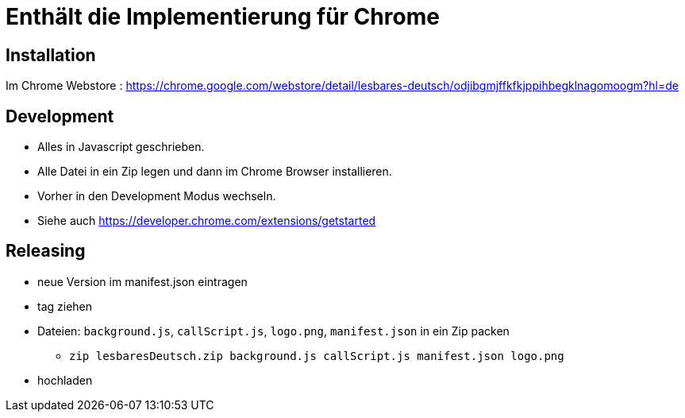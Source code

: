 = Enthält die Implementierung für Chrome

== Installation

Im Chrome Webstore :
https://chrome.google.com/webstore/detail/lesbares-deutsch/odjibgmjffkfkjppihbegklnagomoogm?hl=de

== Development

* Alles in Javascript geschrieben.
* Alle Datei in ein Zip legen und dann im Chrome Browser installieren.
* Vorher in den Development Modus wechseln.
* Siehe auch https://developer.chrome.com/extensions/getstarted

== Releasing

* neue Version im manifest.json eintragen
* tag ziehen
* Dateien: `background.js`, `callScript.js`, `logo.png`, `manifest.json` in ein Zip packen
** `zip lesbaresDeutsch.zip background.js callScript.js manifest.json logo.png`
* hochladen


